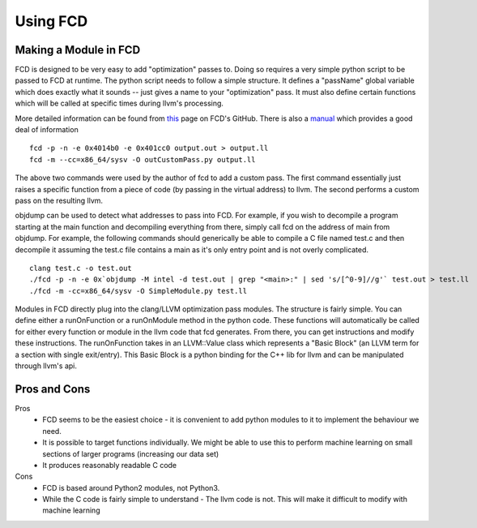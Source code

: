 Using FCD
*********

++++++++++++++++++++++
Making a Module in FCD
++++++++++++++++++++++

FCD is designed to be very easy to add "optimization" passes to. Doing so requires a
very simple python script to be passed to FCD at runtime. The python script needs to
follow a simple structure. It defines a "passName" global variable which does exactly
what it sounds -- just gives a name to your "optimization" pass. It must also define
certain functions which will be called at specific times during llvm's processing.

More detailed information can be found from `this
<http://zneak.github.io/fcd/2016/02/21/csaw-wyvern.html>`_
page on FCD's GitHub.
There is also a `manual
<http://zneak.github.io/fcd/help/>`_
which provides a good deal of information

::
 
   fcd -p -n -e 0x4014b0 -e 0x401cc0 output.out > output.ll
   fcd -m --cc=x86_64/sysv -O outCustomPass.py output.ll

The above two commands were used by the author of fcd to add a custom pass. The first
command essentially just raises a specific function from a piece of code (by passing in
the virtual address) to llvm. The second performs a custom pass on the resulting llvm.

objdump can be used to detect what addresses to pass into FCD. For example, if you wish
to decompile a program starting at the main function and decompiling everything from there,
simply call fcd on the address of main from objdump. For example, the following commands
should generically be able to compile a C file named test.c and then decompile it assuming
the test.c file contains a main as it's only entry point and is not overly complicated.

::

    clang test.c -o test.out
    ./fcd -p -n -e 0x`objdump -M intel -d test.out | grep "<main>:" | sed 's/[^0-9]//g'` test.out > test.ll
    ./fcd -m -cc=x86_64/sysv -O SimpleModule.py test.ll
    
Modules in FCD directly plug into the clang/LLVM optimization pass modules. The structure is
fairly simple. You can define either a runOnFunction or a runOnModule method in the python
code. These functions will automatically be called for either every function or module in the
llvm code that fcd generates. From there, you can get instructions and modify these instructions.
The runOnFunction takes in an LLVM::Value class which represents a "Basic Block" (an LLVM term
for a section with single exit/entry). This Basic Block is a python binding for the C++ lib
for llvm and can be manipulated through llvm's api.


+++++++++++++
Pros and Cons
+++++++++++++

Pros
    * FCD seems to be the easiest choice - it is convenient to add python modules to it
      to implement the behaviour we need.

    * It is possible to target functions individually. We might be able to use this to
      perform machine learning on small sections of larger programs (increasing our data
      set)

    * It produces reasonably readable C code

Cons
    * FCD is based around Python2 modules, not Python3.

    * While the C code is fairly simple to understand - The llvm code is not. This will
      make it difficult to modify with machine learning

